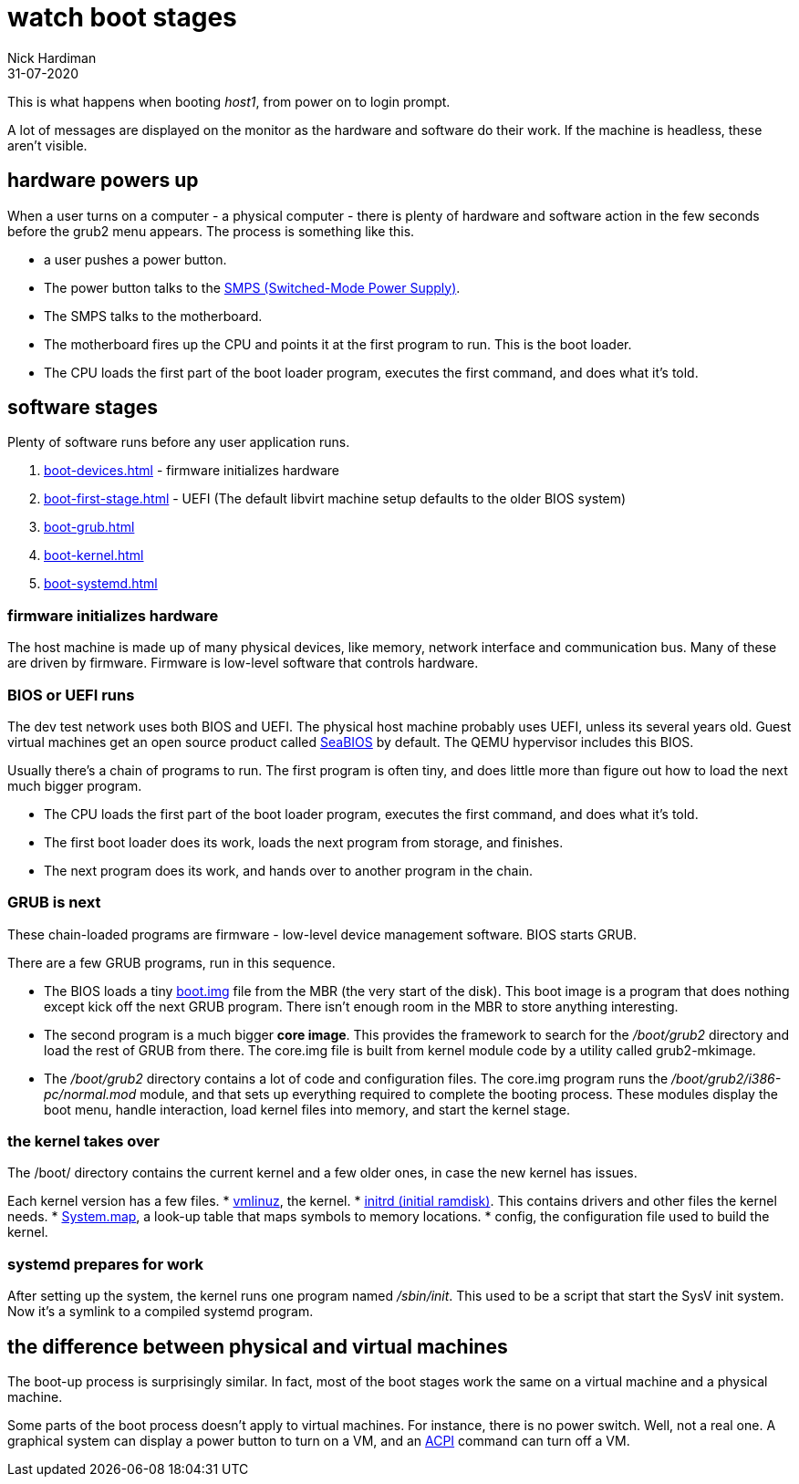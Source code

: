 = watch boot stages
Nick Hardiman 
:source-highlighter: highlight.js
:revdate: 31-07-2020


This is what happens when booting _host1_, from power on to login prompt.

A lot of messages are displayed on the monitor as the hardware and software do their work.
If the machine is headless, these aren't visible. 

== hardware powers up 

When a user turns on a computer -  a physical computer - there is plenty of hardware and software action in the few seconds before the grub2 menu appears. 
The process is something like this. 

* a user pushes a power button. 
* The power button talks to the 
https://en.wikipedia.org/wiki/Switched-mode_power_supply[SMPS (Switched-Mode Power Supply)].
* The SMPS talks to the motherboard.
* The motherboard fires up the CPU and points it at the first program to run. This is the boot loader. 
* The CPU loads the first part of the boot loader program, executes the first command, and does what it's told.  


== software stages 

Plenty of software runs before any user application runs. 

. xref:boot-devices.adoc[] - firmware initializes hardware
. xref:boot-first-stage.adoc[] - UEFI (The default libvirt machine setup defaults to the older BIOS system)
. xref:boot-grub.adoc[] 
. xref:boot-kernel.adoc[] 
. xref:boot-systemd.adoc[] 


=== firmware initializes hardware 

The host machine is made up of many physical devices, like memory, network interface and communication bus. 
Many of these are driven by firmware. 
Firmware is low-level software that controls hardware. 


=== BIOS or UEFI runs

The dev test network uses both BIOS and UEFI. 
The physical host machine probably uses UEFI, unless its several years old. 
Guest virtual machines get an open source product called https://seabios.org/SeaBIOS[SeaBIOS] by default. 
The QEMU hypervisor includes this BIOS. 

Usually there's a chain of programs to run. The first program is often tiny, and does little more than figure out how to load the next much bigger program.

* The CPU loads the first part of the boot loader program, executes the first command, and does what it's told.  
* The first boot loader does its work, loads the next program from storage, and finishes. 
* The next program does its work, and hands over to another program in the chain.



=== GRUB is next

These chain-loaded programs are firmware - low-level device management software. 
BIOS starts GRUB. 

There are a few GRUB programs, run in this sequence.

* The BIOS loads a tiny 
https://www.gnu.org/software/grub/manual/grub/html_node/Images.html[boot.img] file from the MBR (the very start of the disk). This boot image is a program that does nothing except kick off the next GRUB program. There isn't enough room in the MBR to store anything interesting. 
* The second program is a much bigger *core image*. This provides the framework to search for the _/boot/grub2_ directory and load the rest of GRUB from there. The core.img file is built from kernel module code by a utility called grub2-mkimage. 
* The _/boot/grub2_ directory contains a lot of code and configuration files. The core.img program runs the _/boot/grub2/i386-pc/normal.mod_ module, and that sets up everything required to complete the booting process. These modules display the boot menu, handle interaction, load kernel files into memory, and start the kernel stage. 



=== the kernel takes over

The /boot/ directory contains the current kernel and a few older ones, in case the new kernel has issues. 

Each kernel version has a few files. 
* https://en.wikipedia.org/wiki/Vmlinux[vmlinuz], the kernel.
* https://en.wikipedia.org/wiki/Initial_ramdisk[initrd (initial ramdisk)]. This contains drivers and other files the kernel needs.
* https://en.wikipedia.org/wiki/System.map[System.map], a look-up table that maps symbols to memory locations.
* config, the configuration file used to build the kernel. 



=== systemd prepares for work

After setting up the system, the kernel runs one program named _/sbin/init_. 
This used to be a script that start the SysV init system. 
Now it's a symlink to a compiled systemd program.


== the difference between physical and virtual machines 

The boot-up process is surprisingly similar. 
In fact, most of the boot stages work the same on a virtual machine and a physical machine. 

Some parts of the boot process doesn't apply to virtual machines. 
For instance, there is no power switch. 
Well, not a real one. 
A graphical system can display a power button to turn on a VM, and an https://en.wikipedia.org/wiki/Advanced_Configuration_and_Power_Interface[ACPI] command can turn off a VM. 

